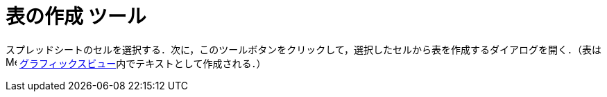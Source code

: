 = 表の作成 ツール
ifdef::env-github[:imagesdir: /ja/modules/ROOT/assets/images]

スプレッドシートのセルを選択する．次に，このツールボタンをクリックして，選択したセルから表を作成するダイアログを開く．（表はimage:16px-Menu_view_graphics.svg.png[Menu
view graphics.svg,width=16,height=16]
xref:/グラフィックスビュー.adoc[グラフィックスビュー]内でテキストとして作成される．）
